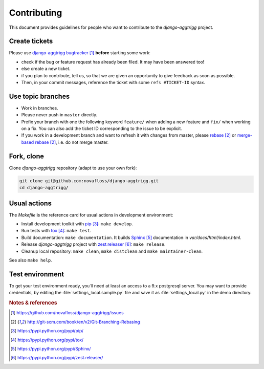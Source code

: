 ############
Contributing
############

This document provides guidelines for people who want to contribute to the
`django-aggtrigg` project.


**************
Create tickets
**************

Please use `django-aggtrigg bugtracker`_ **before** starting some work:

* check if the bug or feature request has already been filed. It may have been
  answered too!

* else create a new ticket.

* if you plan to contribute, tell us, so that we are given an opportunity to
  give feedback as soon as possible.

* Then, in your commit messages, reference the ticket with some
  ``refs #TICKET-ID`` syntax.


******************
Use topic branches
******************

* Work in branches.

* Please never push in ``master`` directly.

* Prefix your branch with one the following keyword ``feature/`` when
  adding a new feature and ``fix/`` when working on a fix.
  You can also add the ticket ID corresponding to the issue to be explicit.

* If you work in a development branch and want to refresh it with changes from
  master, please `rebase`_ or `merge-based rebase`_, i.e. do not merge master.


***********
Fork, clone
***********

Clone `django-aggtrigg` repository (adapt to use your own fork):

.. code:: sh

   git clone git@github.com:novafloss/django-aggtrigg.git
   cd django-aggtrigg/


*************
Usual actions
*************

The `Makefile` is the reference card for usual actions in development
environment:

* Install development toolkit with `pip`_: ``make develop``.

* Run tests with `tox`_: ``make test``.

* Build documentation: ``make documentation``. It builds `Sphinx`_
  documentation in `var/docs/html/index.html`.

* Release `django-aggtrigg` project with `zest.releaser`_: ``make release``.

* Cleanup local repository: ``make clean``, ``make distclean`` and
  ``make maintainer-clean``.

See also ``make help``.

****************
Test environment
****************

To get your test environment ready, you'll need at least an access to a 9.x
postgresql server. You may want to provide credentials, by editing the
:file:`settings_local.sample.py` file and save it as :file:`settings_local.py`
in the demo directory.

.. rubric:: Notes & references

.. target-notes::

.. _`django-aggtrigg bugtracker`: https://github.com/novafloss/django-aggtrigg/issues
.. _`rebase`: http://git-scm.com/book/en/v2/Git-Branching-Rebasing
.. _`merge-based rebase`: http://git-scm.com/book/en/v2/Git-Branching-Rebasing
.. _`pip`: https://pypi.python.org/pypi/pip/
.. _`tox`: https://pypi.python.org/pypi/tox/
.. _`Sphinx`: https://pypi.python.org/pypi/Sphinx/
.. _`zest.releaser`: https://pypi.python.org/pypi/zest.releaser/
